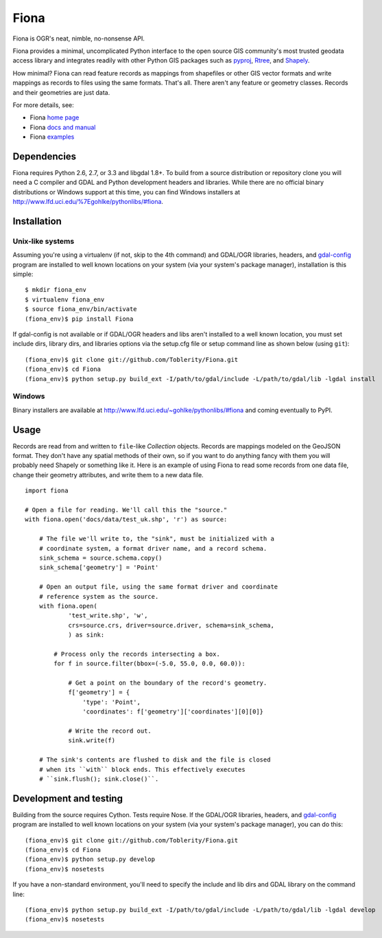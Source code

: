 =====
Fiona
=====

Fiona is OGR's neat, nimble, no-nonsense API.

Fiona provides a minimal, uncomplicated Python interface to the open source GIS
community's most trusted geodata access library and integrates readily with
other Python GIS packages such as pyproj_, Rtree_, and Shapely_.

How minimal? Fiona can read feature records as mappings from shapefiles or
other GIS vector formats and write mappings as records to files using the same
formats. That's all. There aren't any feature or geometry classes. Records and
their geometries are just data.

For more details, see:

* Fiona `home page <https://github.com/Toblerity/Fiona>`__
* Fiona `docs and manual <http://toblerity.github.com/fiona/>`__
* Fiona `examples <https://github.com/Toblerity/Fiona/tree/master/examples>`__

Dependencies
============

Fiona requires Python 2.6, 2.7, or 3.3 and libgdal 1.8+. To build from a source
distribution or repository clone you will need a C compiler and GDAL and Python
development headers and libraries. While there are no official binary
distributions or Windows support at this time, you can find Windows installers
at http://www.lfd.uci.edu/%7Egohlke/pythonlibs/#fiona.

Installation
============

Unix-like systems
-----------------

Assuming you're using a virtualenv (if not, skip to the 4th command) and
GDAL/OGR libraries, headers, and `gdal-config`_ program are installed to well
known locations on your system (via your system's package manager),
installation is this simple::

  $ mkdir fiona_env
  $ virtualenv fiona_env
  $ source fiona_env/bin/activate
  (fiona_env)$ pip install Fiona

If gdal-config is not available or if GDAL/OGR headers and libs aren't
installed to a well known location, you must set include dirs, library dirs,
and libraries options via the setup.cfg file or setup command line as shown
below (using ``git``)::

  (fiona_env)$ git clone git://github.com/Toblerity/Fiona.git
  (fiona_env)$ cd Fiona
  (fiona_env)$ python setup.py build_ext -I/path/to/gdal/include -L/path/to/gdal/lib -lgdal install

Windows
-------

Binary installers are available at
http://www.lfd.uci.edu/~gohlke/pythonlibs/#fiona and coming eventually to PyPI.

Usage
=====

Records are read from and written to ``file``-like `Collection` objects.
Records are mappings modeled on the GeoJSON format. They don't have any spatial
methods of their own, so if you want to do anything fancy with them you will
probably need Shapely or something like it. Here is an example of using Fiona
to read some records from one data file, change their geometry attributes, and
write them to a new data file.

::

  import fiona

  # Open a file for reading. We'll call this the "source."
  with fiona.open('docs/data/test_uk.shp', 'r') as source:
  
      # The file we'll write to, the "sink", must be initialized with a
      # coordinate system, a format driver name, and a record schema.
      sink_schema = source.schema.copy()
      sink_schema['geometry'] = 'Point'
      
      # Open an output file, using the same format driver and coordinate
      # reference system as the source.
      with fiona.open(
              'test_write.shp', 'w',
              crs=source.crs, driver=source.driver, schema=sink_schema,
              ) as sink:
          
          # Process only the records intersecting a box.
          for f in source.filter(bbox=(-5.0, 55.0, 0.0, 60.0)):
          
              # Get a point on the boundary of the record's geometry.
              f['geometry'] = {
                  'type': 'Point',
                  'coordinates': f['geometry']['coordinates'][0][0]}
              
              # Write the record out.
              sink.write(f)
              
      # The sink's contents are flushed to disk and the file is closed
      # when its ``with`` block ends. This effectively executes 
      # ``sink.flush(); sink.close()``.

Development and testing
=======================

Building from the source requires Cython. Tests require Nose. If the GDAL/OGR
libraries, headers, and `gdal-config`_ program are installed to well known
locations on your system (via your system's package manager), you can do this::

  (fiona_env)$ git clone git://github.com/Toblerity/Fiona.git
  (fiona_env)$ cd Fiona
  (fiona_env)$ python setup.py develop
  (fiona_env)$ nosetests

If you have a non-standard environment, you'll need to specify the include and
lib dirs and GDAL library on the command line::

  (fiona_env)$ python setup.py build_ext -I/path/to/gdal/include -L/path/to/gdal/lib -lgdal develop
  (fiona_env)$ nosetests

.. _libgdal: http://www.gdal.org
.. _pyproj: http://pypi.python.org/pypi/pyproj/
.. _Rtree: http://pypi.python.org/pypi/Rtree/
.. _Shapely: http://pypi.python.org/pypi/Shapely/
.. _gdal-config: http://www.gdal.org/gdal-config.html

